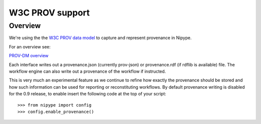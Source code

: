 ================
W3C PROV support
================

Overview
--------

We're using the the `W3C PROV data model <http://www.w3.org/TR/prov-dm/>`_ to
capture and represent provenance in Nipype.

For an overview see:

`PROV-DM overview <http://slideviewer.herokuapp.com/url/raw.github.com/ni-/notebooks/master/NIDMIntro.ipynb>`_

Each interface writes out a provenance.json (currently prov-json) or
provenance.rdf (if rdflib is available) file. The workflow engine can also
write out a provenance of the workflow if instructed.

This is very much an experimental feature as we continue to refine how exactly
the provenance should be stored and how such information can be used for
reporting or reconstituting workflows. By default provenance writing is disabled
for the 0.9 release, to enable insert the following code at the top of your
script::

   >>> from nipype import config
   >>> config.enable_provenance()
